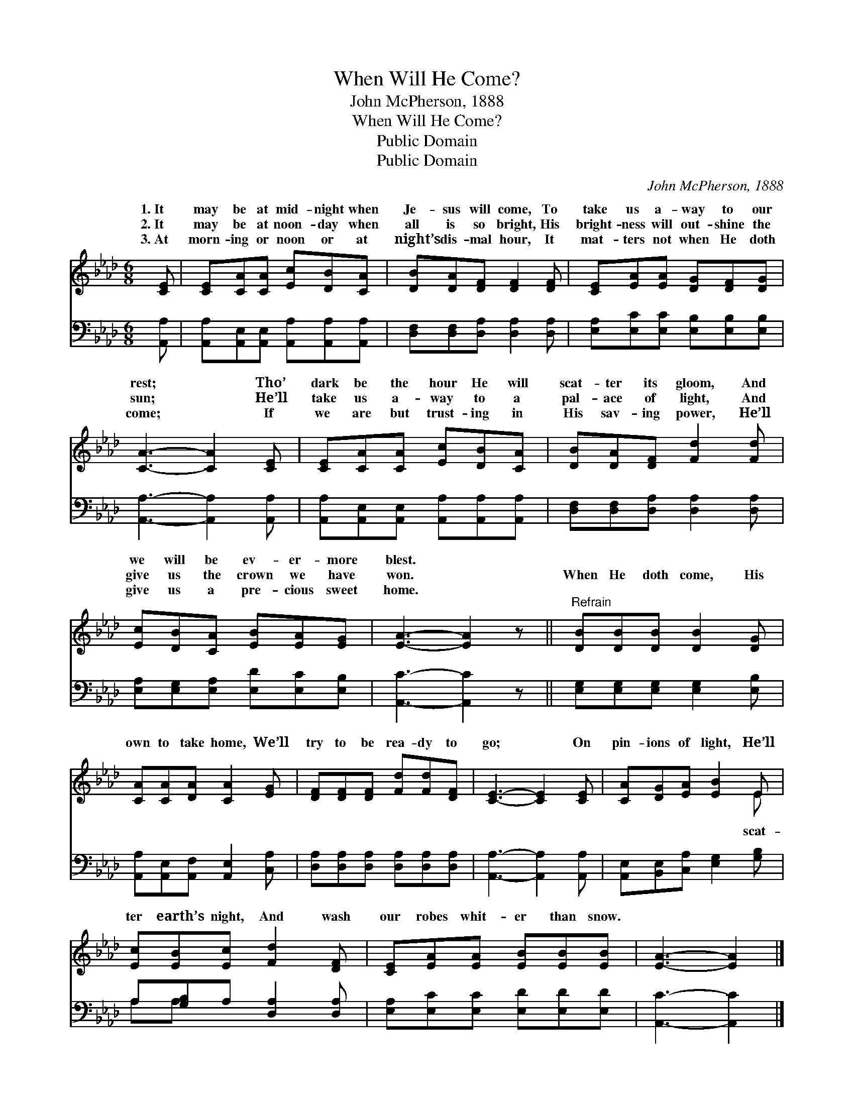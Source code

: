 X:1
T:When Will He Come?
T:John McPherson, 1888
T:When Will He Come?
T:Public Domain
T:Public Domain
C:John McPherson, 1888
Z:Public Domain
%%score ( 1 2 ) ( 3 4 )
L:1/8
M:6/8
K:Ab
V:1 treble 
V:2 treble 
V:3 bass 
V:4 bass 
V:1
 [CE] | [CE][CA][CA] [Ec][DB][CA] | [DB][DA][DF] [DF]2 [DF] | [CE][EA][EA] [DG][DF][DG] | %4
w: 1.~It|may be at mid- night when|Je- sus will come, To|take us a- way to our|
w: 2.~It|may be at noon- day when|all is so bright, His|bright- ness will out- shine the|
w: 3.~At|morn- ing or noon or at|night’s dis- mal hour, It|mat- ters not when He doth|
 [CA]3- [CA]2 [CE] | [CE][CA][CA] [Ec][DB][CA] | [DB][DA][DF] [Fd]2 [Fd] | %7
w: rest; * Tho’|dark be the hour He will|scat- ter its gloom, And|
w: sun; * He’ll|take us a- way to a|pal- ace of light, And|
w: come; * If|we are but trust- ing in|His sav- ing power, He’ll|
 [Ec][DB][CA] [EB][EA][EG] | [EA]3- [EA]2 z ||"^Refrain" [DB][DB][DB] [DB]2 [DG] | %10
w: we will be ev- er- more|blest. *||
w: give us the crown we have|won. *|When He doth come, His|
w: give us a pre- cious sweet|home. *||
 [CA][CA][DA] [CA]2 [EG] | [DF][DF][DF] [Fd][Fd][DF] | [CE]3- [CE]2 [CE] | [CA][DG][EA] [EB]2 E | %14
w: ||||
w: own to take home, We’ll|try to be rea- dy to|go; * On|pin- ions of light, He’ll|
w: ||||
 [Ec][EB][Ec] [Fd]2 [DF] | [CE][EA][EA] [EB][EB][EB] | [EA]3- [EA]2 |] %17
w: |||
w: ter earth’s night, And wash|our robes whit- er than snow.||
w: |||
V:2
 x | x6 | x6 | x6 | x6 | x6 | x6 | x6 | x6 || x6 | x6 | x6 | x6 | x5 E | x6 | x6 | x5 |] %17
w: |||||||||||||||||
w: |||||||||||||scat-||||
V:3
 [A,,A,] | [A,,A,][A,,E,][A,,E,] [A,,A,][A,,A,][A,,A,] | [D,F,][D,F,][D,A,] [D,A,]2 [D,A,] | %3
 [E,A,][E,C][E,C] [E,B,][E,B,][E,B,] | [A,,A,]3- [A,,A,]2 [A,,A,] | %5
 [A,,A,][A,,E,][A,,E,] [A,,A,][A,,A,][A,,A,] | [D,F,][D,F,][D,A,] [D,A,]2 [D,A,] | %7
 [E,A,][E,G,][E,A,] [E,D][E,C][E,B,] | [A,,C]3- [A,,C]2 z || [E,G,][E,G,][E,G,] [E,G,]2 [E,B,] | %10
 [A,,A,][A,,E,][A,,F,] [A,,E,]2 [C,A,] | [D,A,][D,A,][D,A,] [D,A,][D,A,][D,A,] | %12
 [A,,A,]3- [A,,A,]2 [A,,A,] | [A,,E,][B,,E,][C,A,] [E,G,]2 [G,B,] | A,[G,B,]A, [D,A,]2 [D,A,] | %15
 [E,A,][E,C][E,C] [E,D][E,D][E,D] | [A,,C]3- [A,,C]2 |] %17
V:4
 x | x6 | x6 | x6 | x6 | x6 | x6 | x6 | x6 || x6 | x6 | x6 | x6 | x6 | A,A, x4 | x6 | x5 |] %17

